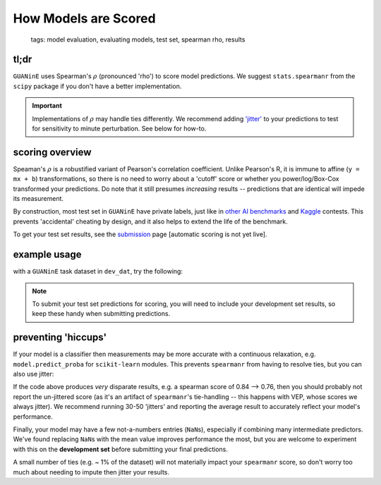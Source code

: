 =====================
How Models are Scored
=====================

 | tags: model evaluation, evaluating models, test set, spearman rho, results

tl;dr
------ 

``GUANinE`` uses Spearman's :math:`\rho` (pronounced 'rho') to score model predictions. We suggest ``stats.spearmanr`` from the ``scipy`` package if you don't have a better implementation.

.. important::
    Implementations of :math:`\rho` may handle ties differently. We recommend adding `'jitter'`_ to your predictions to test for sensitivity to minute perturbation. See below for how-to. 

scoring overview
----------------
Speaman's :math:`\rho` is a robustified variant of Pearson's correlation coefficient. Unlike Pearson's R, it is immune to affine (``y = mx + b``) transformations, so there is no need to worry about a 'cutoff' score or whether you power/log/Box-Cox transformed your predictions. Do note that it still presumes *increasing* results -- predictions that are identical will impede its measurement.

By construction, most test set in ``GUANinE`` have private labels, just like in `other AI benchmarks`_ and `Kaggle`_ contests. This prevents 'accidental' cheating by design, and it also helps to extend the life of the benchmark. 

To get your test set results, see the `submission`_ page [automatic scoring is not yet live].

example usage
-------------

with a ``GUANinE`` task dataset in ``dev_dat``, try the following:

.. code-block:: 
    :caption: using scipy's stats.spearmanr

    from scipy.stats import spearmanr

    y_dev = dev_dat['y'] 
    preds = my_model.predict(dev_dat['tokenized_sequences']) # replace with your own function

    ## compute the results & its two-tailed significance (i.e. chance of being non-zero)
    spear, spear_signif = spearmanr(preds, y_dev)

    ## if you want to pretty print, use numpy.round
    print(np.round(spear*100., 4)) ## e.g. 74.XXYY

.. note:: 
    To submit your test set predictions for scoring, you will need to include your development set results, so keep these handy when submitting predictions.  

preventing 'hiccups'
--------------------

If your model is a classifier then measurements may be more accurate with a continuous relaxation, e.g. ``model.predict_proba`` for ``scikit-learn`` modules. This prevents ``spearmanr`` from having to resolve ties, but you can also use jitter:

.. code-block::
    :caption: sensitivity analysis with jitter

    preds = my_model.predict(dev_dat['tokenized_sequences']) ## replace with your own function

    epsilon = 0.01 # make this small, relative to your predictions
    for i in range(5):
        jitter = np.random.randn(preds.shape[0]) * epsilon
        spear = spearmanr(preds + jitter, y_dev)[0]
        print(spear)

If the code above produces *very* disparate results, e.g. a spearman score of 0.84 --> 0.76, then you should probably not report the un-jittered score (as it's an artifact of ``spearmanr``'s tie-handling -- this happens with VEP, whose scores we always jitter). We recommend running 30-50 'jitters' and reporting the average result to accurately reflect your model's performance.

Finally, your model may have a few not-a-numbers entries (``NaN``\ s), especially if combining many intermediate predictors. We've found replacing ``NaN``\ s with the mean value improves performance the most, but you are welcome to experiment with this on the **development set** before submitting your final predictions. 

.. code-block::
    :caption: replacing NaNs in predictions

    preds = pd.Series(preds) # easiest way to fill a vector

    ## .mean() skips NaNs by default
    preds.fillna(preds.mean()) # you can replace preds.mean() with 0., etc

    spear, spear_signif = spearmanr(preds, y_dev) # compute your imputed score


A small number of ties (e.g. ~ 1% of the dataset) will not materially impact your ``spearmanr`` score, so don't worry too much about needing to impute then jitter your results. 

.. _`submission`: ./submission.html
.. _`other AI Benchmarks`: https://super.gluebenchmark.com/
.. _`'jitter'`: https://en.wikipedia.org/wiki/Jitter
.. _`Kaggle`: https://www.kaggle.com/ 
